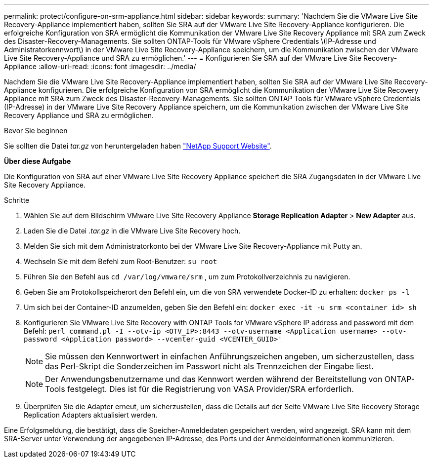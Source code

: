 ---
permalink: protect/configure-on-srm-appliance.html 
sidebar: sidebar 
keywords:  
summary: 'Nachdem Sie die VMware Live Site Recovery-Appliance implementiert haben, sollten Sie SRA auf der VMware Live Site Recovery-Appliance konfigurieren. Die erfolgreiche Konfiguration von SRA ermöglicht die Kommunikation der VMware Live Site Recovery Appliance mit SRA zum Zweck des Disaster-Recovery-Managements. Sie sollten ONTAP-Tools für VMware vSphere Credentials \(IP-Adresse und Administratorkennwort\) in der VMware Live Site Recovery-Appliance speichern, um die Kommunikation zwischen der VMware Live Site Recovery-Appliance und SRA zu ermöglichen.' 
---
= Konfigurieren Sie SRA auf der VMware Live Site Recovery-Appliance
:allow-uri-read: 
:icons: font
:imagesdir: ../media/


[role="lead"]
Nachdem Sie die VMware Live Site Recovery-Appliance implementiert haben, sollten Sie SRA auf der VMware Live Site Recovery-Appliance konfigurieren. Die erfolgreiche Konfiguration von SRA ermöglicht die Kommunikation der VMware Live Site Recovery Appliance mit SRA zum Zweck des Disaster-Recovery-Managements. Sie sollten ONTAP Tools für VMware vSphere Credentials (IP-Adresse) in der VMware Live Site Recovery Appliance speichern, um die Kommunikation zwischen der VMware Live Site Recovery Appliance und SRA zu ermöglichen.

.Bevor Sie beginnen
Sie sollten die Datei _tar.gz_ von heruntergeladen haben https://mysupport.netapp.com/site/products/all/details/otv/downloads-tab["NetApp Support Website"].

*Über diese Aufgabe*

Die Konfiguration von SRA auf einer VMware Live Site Recovery Appliance speichert die SRA Zugangsdaten in der VMware Live Site Recovery Appliance.

.Schritte
. Wählen Sie auf dem Bildschirm VMware Live Site Recovery Appliance *Storage Replication Adapter* > *New Adapter* aus.
. Laden Sie die Datei _.tar.gz_ in die VMware Live Site Recovery hoch.
. Melden Sie sich mit dem Administratorkonto bei der VMware Live Site Recovery-Appliance mit Putty an.
. Wechseln Sie mit dem Befehl zum Root-Benutzer: `su root`
. Führen Sie den Befehl aus `cd /var/log/vmware/srm` , um zum Protokollverzeichnis zu navigieren.
. Geben Sie am Protokollspeicherort den Befehl ein, um die von SRA verwendete Docker-ID zu erhalten: `docker ps -l`
. Um sich bei der Container-ID anzumelden, geben Sie den Befehl ein: `docker exec -it -u srm <container id> sh`
. Konfigurieren Sie VMware Live Site Recovery with ONTAP Tools for VMware vSphere IP address and password mit dem Befehl: `perl command.pl -I --otv-ip <OTV_IP>:8443 --otv-username <Application username> --otv-password <Application password> --vcenter-guid <VCENTER_GUID>'`
+

NOTE: Sie müssen den Kennwortwert in einfachen Anführungszeichen angeben, um sicherzustellen, dass das Perl-Skript die Sonderzeichen im Passwort nicht als Trennzeichen der Eingabe liest.

+

NOTE: Der Anwendungsbenutzername und das Kennwort werden während der Bereitstellung von ONTAP-Tools festgelegt. Dies ist für die Registrierung von VASA Provider/SRA erforderlich.

. Überprüfen Sie die Adapter erneut, um sicherzustellen, dass die Details auf der Seite VMware Live Site Recovery Storage Replication Adapters aktualisiert werden.


Eine Erfolgsmeldung, die bestätigt, dass die Speicher-Anmeldedaten gespeichert werden, wird angezeigt. SRA kann mit dem SRA-Server unter Verwendung der angegebenen IP-Adresse, des Ports und der Anmeldeinformationen kommunizieren.
